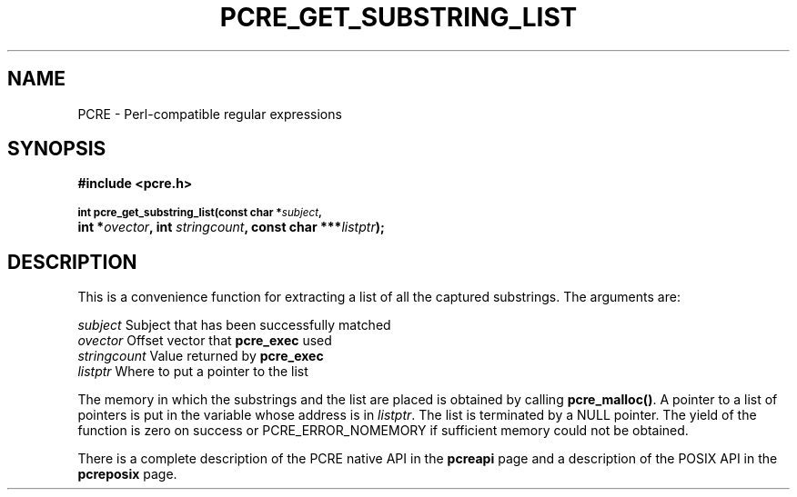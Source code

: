 .TH PCRE_GET_SUBSTRING_LIST 3
.SH NAME
PCRE - Perl-compatible regular expressions
.SH SYNOPSIS
.rs
.sp
.B #include <pcre.h>
.PP
.SM
.br
.B int pcre_get_substring_list(const char *\fIsubject\fP,
.ti +5n
.B int *\fIovector\fP, int \fIstringcount\fP, "const char ***\fIlistptr\fP);"
.
.SH DESCRIPTION
.rs
.sp
This is a convenience function for extracting a list of all the captured
substrings. The arguments are:
.sp
  \fIsubject\fP       Subject that has been successfully matched
  \fIovector\fP       Offset vector that \fBpcre_exec\fP used
  \fIstringcount\fP   Value returned by \fBpcre_exec\fP
  \fIlistptr\fP       Where to put a pointer to the list
.sp
The memory in which the substrings and the list are placed is obtained by
calling \fBpcre_malloc()\fP. A pointer to a list of pointers is put in
the variable whose address is in \fIlistptr\fP. The list is terminated by a
NULL pointer. The yield of the function is zero on success or
PCRE_ERROR_NOMEMORY if sufficient memory could not be obtained.
.P
There is a complete description of the PCRE native API in the
.\" HREF
\fBpcreapi\fP
.\"
page and a description of the POSIX API in the
.\" HREF
\fBpcreposix\fP
.\"
page.

